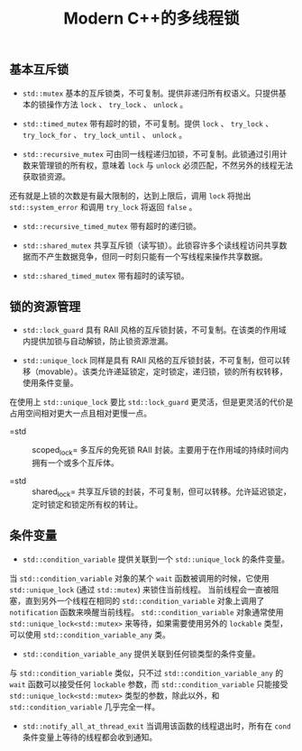 #+TITLE: Modern C++的多线程锁

** 基本互斥锁

   + =std::mutex= 基本的互斥锁类，不可复制。提供非递归所有权语义。只提供基本的锁操作方法 =lock= 、 =try_lock= 、 =unlock= 。

   + =std::timed_mutex= 带有超时的锁，不可复制。提供 =lock= 、 =try_lock= 、 =try_lock_for= 、 =try_lock_until= 、 =unlock= 。

   + =std::recursive_mutex= 可由同一线程递归加锁，不可复制。此锁通过引用计数来管理锁的所有权，意味着 =lock= 与 =unlock= 必须匹配，不然另外的线程无法获取锁资源。
还有就是上锁的次数是有最大限制的，达到上限后，调用 =lock= 将抛出 =std::system_error= 和调用 =try_lock= 将返回 =false= 。

   + =std::recursive_timed_mutex= 带有超时的递归锁。

   + =std::shared_mutex= 共享互斥锁（读写锁）。此锁容许多个读线程访问共享数据而不产生数据竞争，但同一时刻只能有一个写线程来操作共享数据。

   + =std::shared_timed_mutex= 带有超时的读写锁。

** 锁的资源管理

   + =std::lock_guard= 具有 RAII 风格的互斥锁封装，不可复制。在该类的作用域内提供加锁与自动解锁，防止锁资源泄漏。

   + =std::unique_lock= 同样是具有 RAII 风格的互斥锁封装，不可复制，但可以转移（movable）。该类允许递延锁定，定时锁定，递归锁，锁的所有权转移，使用条件变量。
在使用上 =std::unique_lock= 要比 =std::lock_guard= 更灵活，但是更灵活的代价是占用空间相对更大一点且相对更慢一点。

   + =std :: scoped_lock= 多互斥的免死锁 RAII 封装。主要用于在作用域的持续时间内拥有一个或多个互斥体。

   + =std :: shared_lock= 共享互斥锁的封装，不可复制，但可以转移。允许延迟锁定，定时锁定和锁定所有权的转让。

** 条件变量

   + =std::condition_variable= 提供关联到一个 =std::unique_lock= 的条件变量。

   当 =std::condition_variable= 对象的某个 =wait= 函数被调用的时候，它使用 =std::unique_lock= (通过 =std::mutex=) 来锁住当前线程。
当前线程会一直被阻塞，直到另外一个线程在相同的 =std::condition_variable= 对象上调用了 =notification= 函数来唤醒当前线程。 =std::condition_variable= 对象通常使用 
=std::unique_lock<std::mutex>= 来等待，如果需要使用另外的 =lockable= 类型，可以使用 =std::condition_variable_any= 类。

  + =std::condition_variable_any= 提供关联到任何锁类型的条件变量。

  与 =std::condition_variable= 类似，只不过 =std::condition_variable_any= 的 =wait= 函数可以接受任何 =lockable= 参数，而 =std::condition_variable= 只能接受
=std::unique_lock<std::mutex>= 类型的参数，除此以外，和 =std::condition_variable= 几乎完全一样。

  + =std::notify_all_at_thread_exit= 当调用该函数的线程退出时，所有在 =cond= 条件变量上等待的线程都会收到通知。
